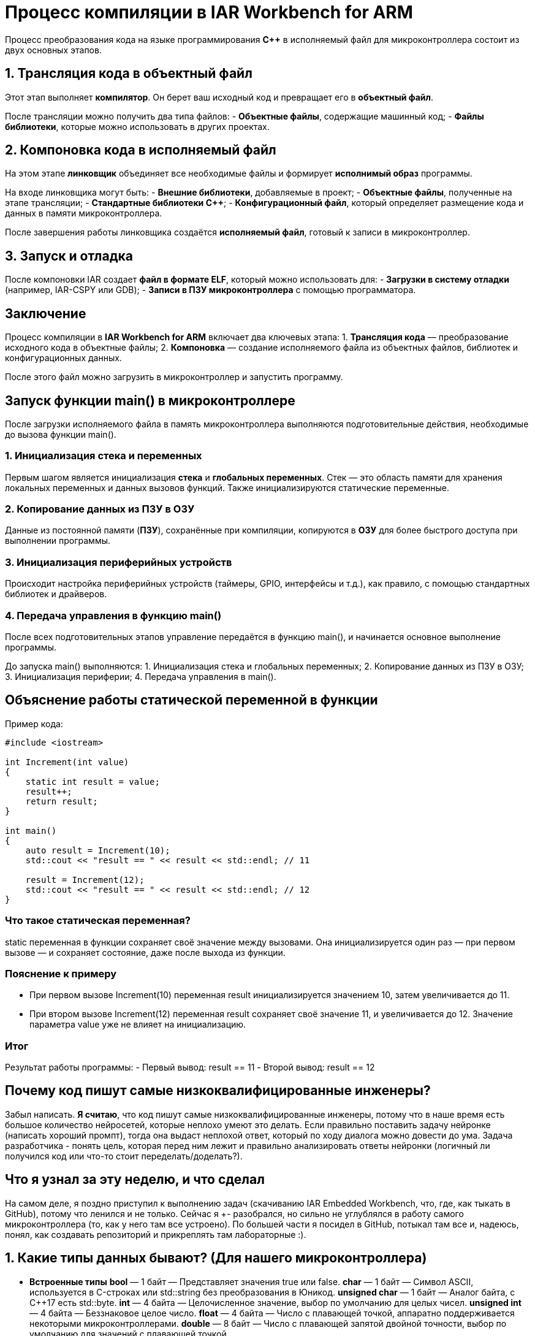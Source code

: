 = Процесс компиляции в IAR Workbench for ARM

Процесс преобразования кода на языке программирования *C++* в исполняемый файл для микроконтроллера состоит из двух основных этапов.

== 1. Трансляция кода в объектный файл

Этот этап выполняет *компилятор*. Он берет ваш исходный код и превращает его в *объектный файл*.

После трансляции можно получить два типа файлов:
- *Объектные файлы*, содержащие машинный код;
- *Файлы библиотеки*, которые можно использовать в других проектах.

== 2. Компоновка кода в исполняемый файл

На этом этапе *линковщик* объединяет все необходимые файлы и формирует *исполнимый образ* программы.

На входе линковщика могут быть:
- *Внешние библиотеки*, добавляемые в проект;
- *Объектные файлы*, полученные на этапе трансляции;
- *Стандартные библиотеки C++*;
- *Конфигурационный файл*, который определяет размещение кода и данных в памяти микроконтроллера.

После завершения работы линковщика создаётся *исполняемый файл*, готовый к записи в микроконтроллер.

== 3. Запуск и отладка

После компоновки IAR создает *файл в формате ELF*, который можно использовать для:
- *Загрузки в систему отладки* (например, IAR-CSPY или GDB);
- *Записи в ПЗУ микроконтроллера* с помощью программатора.

== Заключение

Процесс компиляции в *IAR Workbench for ARM* включает два ключевых этапа:
1. *Трансляция кода* — преобразование исходного кода в объектные файлы;
2. *Компоновка* — создание исполняемого файла из объектных файлов, библиотек и конфигурационных данных.

После этого файл можно загрузить в микроконтроллер и запустить программу.

== Запуск функции main() в микроконтроллере

После загрузки исполняемого файла в память микроконтроллера выполняются подготовительные действия, необходимые до вызова функции main().

=== 1. Инициализация стека и переменных

Первым шагом является инициализация *стека* и *глобальных переменных*. Стек — это область памяти для хранения локальных переменных и данных вызовов функций. Также инициализируются статические переменные.

=== 2. Копирование данных из ПЗУ в ОЗУ

Данные из постоянной памяти (*ПЗУ*), сохранённые при компиляции, копируются в *ОЗУ* для более быстрого доступа при выполнении программы.

=== 3. Инициализация периферийных устройств

Происходит настройка периферийных устройств (таймеры, GPIO, интерфейсы и т.д.), как правило, с помощью стандартных библиотек и драйверов.

=== 4. Передача управления в функцию main()

После всех подготовительных этапов управление передаётся в функцию main(), и начинается основное выполнение программы.

====
До запуска main() выполняются:
1. Инициализация стека и глобальных переменных;
2. Копирование данных из ПЗУ в ОЗУ;
3. Инициализация периферии;
4. Передача управления в main().
====

== Объяснение работы статической переменной в функции

Пример кода:

[source,cpp]
----
#include <iostream>

int Increment(int value)
{
    static int result = value;
    result++;
    return result;
}

int main()
{
    auto result = Increment(10);
    std::cout << "result == " << result << std::endl; // 11

    result = Increment(12);
    std::cout << "result == " << result << std::endl; // 12
}
----

=== Что такое статическая переменная?

static переменная в функции сохраняет своё значение между вызовами. Она инициализируется один раз — при первом вызове — и сохраняет состояние, даже после выхода из функции.

=== Пояснение к примеру

- При первом вызове Increment(10) переменная result инициализируется значением 10, затем увеличивается до 11.
- При втором вызове Increment(12) переменная result сохраняет своё значение 11, и увеличивается до 12. Значение параметра value уже не влияет на инициализацию.

=== Итог

Результат работы программы:
- Первый вывод: result == 11
- Второй вывод: result == 12

== Почему код пишут самые низкоквалифицированные инженеры?

Забыл написать. *Я считаю*, что код пишут самые низкоквалифицированные инженеры, потому что в наше время есть большое количество нейросетей, которые неплохо умеют это делать. Если правильно поставить задачу нейронке (написать хороший промпт), тогда она выдаст неплохой ответ, который по ходу диалога можно довести до ума. Задача разработчика - понять цель, которая перед ним лежит и правильно анализировать ответы нейронки (логичный ли получился код или что-то стоит переделать/доделать?).

== Что я узнал за эту неделю, и что сделал

На самом деле, я поздно приступил к выполнению задач (скачиванию IAR Embedded Workbench, что, где, как тыкать в GitHub), потому что ленился и не только. Сейчас я +- разобрался, но сильно не углублялся в работу самого микроконтроллера (то, как у него там все устроено). По большей части я посидел в GitHub, потыкал там все и, надеюсь, понял, как создавать репозиторий и прикреплять там лабораторные :).

== 1. Какие типы данных бывают? (Для нашего микроконтроллера)

- *Встроенные типы*
*bool* — 1 байт — Представляет значения true или false.
*char* — 1 байт — Символ ASCII, используется в C-строках или std::string без преобразования в Юникод.
*unsigned char* — 1 байт — Аналог байта, с C++17 есть std::byte.
*int* — 4 байта — Целочисленное значение, выбор по умолчанию для целых чисел.
*unsigned int* — 4 байта — Беззнаковое целое число.
*float* — 4 байта — Число с плавающей точкой, аппаратно поддерживается некоторыми микроконтроллерами.
*double* — 8 байт — Число с плавающей запятой двойной точности, выбор по умолчанию для значений с плавающей точкой.

- *Модификаторы типов данных*
*short int* — 2 байта — Целочисленное знаковое значение укороченной длины.
*unsigned short int* — 2 байта — Целочисленное беззнаковое значение укороченной длины.
*long int* — 8 байт — Выбор по умолчанию для целочисленных значений, может быть длиннее int на некоторых платформах.
*unsigned long int* — 8 байт — Беззнаковое целое число, может быть длиннее int на некоторых платформах.
*long double* — 8 байт — Число с плавающей запятой двойной точности с увеличенной точностью.

== 2. Как вычисляется их размер?

Размер типа данных зависит от архитектуры процессора и компилятора. Из лекции: 

Для размеров типов существует правило:

1             <= sizeof(char)     <= sizeof(short) <= sizeof(int) <= sizeof(long)
1             <= sizeof(bool)     <= sizeof(long)
sizeof(char)  <= sizeof(long)
sizeof(float) <= sizeof(double)   <= sizeof(long double)
sizeof(T)     == sizeof(signed T) == sizeof(unsigned T)

== 3. Что такое неявное преобразование типа?

Неявное преобразование происходит автоматически, когда значение одного типа присваивается переменной другого типа. Например, если int преобразуется в float без явного указания программиста.

== 4. Что такое явное преобразование типа?

Явное преобразование требует, чтобы программист сам указал, в какой тип преобразовать значение. Для этого используются операторы преобразования, такие как static_cast, reinterpret_cast, dynamic_cast, const_cast.

== 5. Когда используется static_cast?

Этот оператор используется для безопасного преобразования между совместимыми типами, например, из int в double.

== 6. Когда используется reinterpret_cast?

Этот оператор позволяет интерпретировать один тип как другой, даже если они несовместимы. Например, можно преобразовать int* в char*. Однако такое преобразование может привести к ошибкам, если программист неправильно интерпретирует данные.

== 7. Почему преобразование одного типа в другой может быть проблемой?

Преобразование типов может привести к потере данных (например, при преобразовании double в int дробная часть теряется) и неопределенному поведению программы (особенно при использовании reinterpret_cast). 

== 8. Что такое указатель?

Указатель — это переменная, содержащая адрес другой переменной.

== 9. Почему нельзя вычитать один указатель из другого, если они указывают на разные объекты?

Разность указателей имеет смысл только в пределах одного массива или объекта. Если вычесть указатели, принадлежащие разным объектам, результат будет неопределенным, так как они могут находиться в совершенно разных частях памяти.

== 10. Как установить бит?

Можно использовать *побитовое ИЛИ*:
x = x | (1 << n);
(устанавливает n-й бит в 1)

== 11. Как сбросить бит?

Используется *побитовое И с отрицанием*:
x = x & ~(1 << n);
(устанавливает n-й бит в 0)

== 12. Как переключить бит?

Применяется *побитовое XOR*:
x = x ^ (1 << n);
(меняет n-й бит с 0 на 1 или наоборот)

== Операция унарного + и -

В C++:
Унарный + ничего не меняет (+x то же самое, что x).
Унарный - меняет знак числа (-x).

== Почему 17000000 + 1 == 17000000 для float?

Число 17000000 (1.7e7) в float представляется с точностью около 7-8 значащих цифр. Когда к нему прибавляют 1, разница слишком мала по сравнению с величиной числа, и значение не меняется из-за ограниченной точности представления float.